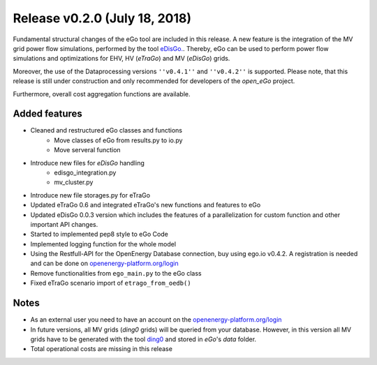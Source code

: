 Release v0.2.0 (July 18, 2018)
++++++++++++++++++++++++++++++

Fundamental structural changes of the eGo tool are included in this release. 
A new feature is the integration of the MV grid power flow simulations, 
performed by the tool `eDisGo. <https://github.com/openego/eDisGo>`_. 
Thereby, eGo can be used to perform power flow simulations and optimizations 
for EHV, HV (*eTraGo*) and MV (*eDisGo*) grids.

Moreover, the use of the Dataprocessing versions 
``''v0.4.1''`` and ``''v0.4.2''`` is supported. Please note, that this release 
is still under construction and only recommended for developers of 
the *open_eGo* project.

Furthermore, overall cost aggregation functions are available.

Added features
--------------

* Cleaned and restructured eGo classes and functions
    * Move classes of eGo from results.py to io.py
    * Move serveral function

* Introduce new files for *eDisGo* handling
    * edisgo_integration.py
    * mv_cluster.py

* Introduce new file storages.py  for eTraGo
* Updated eTraGo 0.6 and integrated eTraGo's new functions and features to eGo
* Updated eDisGo 0.0.3 version which includes the features of a parallelization
  for custom function and other important API changes.
* Started to implemented pep8 style to eGo Code
* Implemented logging function for the whole model
* Using the Restfull-API for the OpenEnergy Database connection, buy using
  ego.io v0.4.2. A registration is needed and can be done on
  `openenergy-platform.org/login <http://openenergy-platform.org/login/>`_
* Remove functionalities from ``ego_main.py`` to the eGo class
* Fixed eTraGo scenario import of ``etrago_from_oedb()``


Notes
-----
* As an external user you need to have an account on the
  `openenergy-platform.org/login <http://openenergy-platform.org/login/>`_
* In future versions, all MV grids (*ding0* grids) will be queried from your 
  database. However, in this version all MV grids have to be generated with 
  the tool `ding0 <https://github.com/openego/ding0>`_ and stored in *eGo*'s 
  *data* folder.
* Total operational costs are missing in this release
